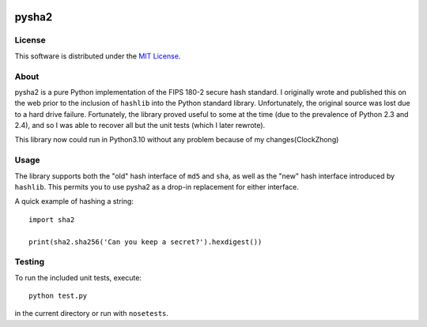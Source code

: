 .. image:: https://travis-ci.org/thomdixon/pysha2.svg?branch=master
    :target: https://travis-ci.org/thomdixon/pysha2

======
pysha2
======

License
=======

This software is distributed under the 
`MIT License <https://choosealicense.com/licenses/mit/>`_.

About
=====

pysha2 is a pure Python implementation of the FIPS 180-2 secure hash
standard. I originally wrote and published this on the web prior to
the inclusion of ``hashlib`` into the Python standard
library. Unfortunately, the original source was lost due to a hard
drive failure. Fortunately, the library proved useful to some at the
time (due to the prevalence of Python 2.3 and 2.4), and so I was able
to recover all but the unit tests (which I later rewrote).

This library now could run in Python3.10 without any problem because of my changes(ClockZhong)

Usage
=====

The library supports both the "old" hash interface of ``md5`` and
``sha``, as well as the "new" hash interface introduced by
``hashlib``. This permits you to use pysha2 as a drop-in replacement
for either interface.

A quick example of hashing a string::

    import sha2

    print(sha2.sha256('Can you keep a secret?').hexdigest())

Testing
=======

To run the included unit tests, execute::

    python test.py

in the current directory or run with ``nosetests``.
